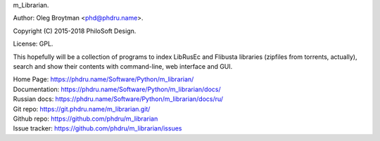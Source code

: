 m_Librarian.

Author: Oleg Broytman <phd@phdru.name>.

Copyright (C) 2015-2018 PhiloSoft Design.

License: GPL.

This hopefully will be a collection of programs to index LibRusEc and
Flibusta libraries (zipfiles from torrents, actually), search and show
their contents with command-line, web interface and GUI.

| Home Page:     https://phdru.name/Software/Python/m_librarian/
| Documentation: https://phdru.name/Software/Python/m_librarian/docs/
| Russian docs:  https://phdru.name/Software/Python/m_librarian/docs/ru/
| Git repo:      https://git.phdru.name/m_librarian.git/
| Github repo:   https://github.com/phdru/m_librarian
| Issue tracker: https://github.com/phdru/m_librarian/issues
